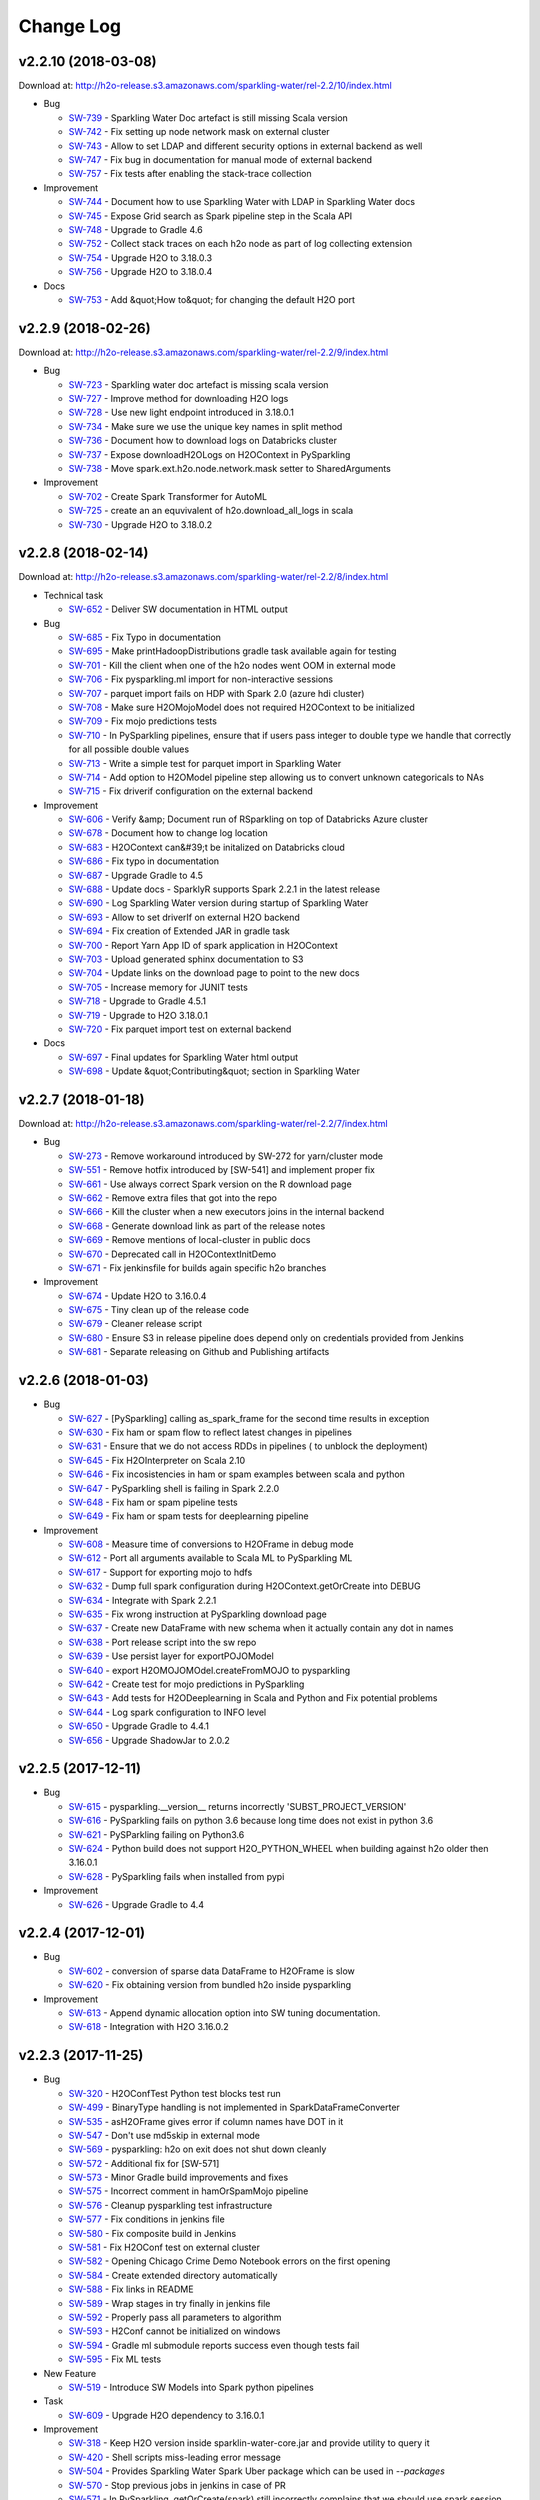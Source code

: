 Change Log
==========

v2.2.10 (2018-03-08)
--------------------
Download at: `http://h2o-release.s3.amazonaws.com/sparkling-water/rel-2.2/10/index.html <http://h2o-release.s3.amazonaws.com/sparkling-water/rel-2.2/10/index.html>`__

-  Bug
        
   -  `SW-739 <https://0xdata.atlassian.net/browse/SW-739>`__ - Sparkling Water Doc artefact is still missing Scala version
   -  `SW-742 <https://0xdata.atlassian.net/browse/SW-742>`__ - Fix setting up node network mask on external cluster
   -  `SW-743 <https://0xdata.atlassian.net/browse/SW-743>`__ - Allow to set LDAP and different security options in external backend as well
   -  `SW-747 <https://0xdata.atlassian.net/browse/SW-747>`__ - Fix bug in documentation for manual mode of external backend
   -  `SW-757 <https://0xdata.atlassian.net/browse/SW-757>`__ - Fix tests after enabling the stack-trace collection
                
-  Improvement
        
   -  `SW-744 <https://0xdata.atlassian.net/browse/SW-744>`__ - Document how to use Sparkling Water with LDAP in Sparkling Water docs
   -  `SW-745 <https://0xdata.atlassian.net/browse/SW-745>`__ - Expose Grid search as Spark pipeline step in the Scala API
   -  `SW-748 <https://0xdata.atlassian.net/browse/SW-748>`__ - Upgrade to Gradle 4.6
   -  `SW-752 <https://0xdata.atlassian.net/browse/SW-752>`__ - Collect stack traces on each h2o node as part of log collecting extension
   -  `SW-754 <https://0xdata.atlassian.net/browse/SW-754>`__ - Upgrade H2O to 3.18.0.3
   -  `SW-756 <https://0xdata.atlassian.net/browse/SW-756>`__ - Upgrade H2O to 3.18.0.4
                
-  Docs
        
   -  `SW-753 <https://0xdata.atlassian.net/browse/SW-753>`__ - Add &quot;How to&quot; for changing the default H2O port 
                
                            
v2.2.9 (2018-02-26)
-------------------
Download at: `http://h2o-release.s3.amazonaws.com/sparkling-water/rel-2.2/9/index.html <http://h2o-release.s3.amazonaws.com/sparkling-water/rel-2.2/9/index.html>`__

-  Bug
        
   -  `SW-723 <https://0xdata.atlassian.net/browse/SW-723>`__ - Sparkling water doc artefact is missing scala version
   -  `SW-727 <https://0xdata.atlassian.net/browse/SW-727>`__ - Improve method for downloading H2O logs 
   -  `SW-728 <https://0xdata.atlassian.net/browse/SW-728>`__ - Use new light endpoint introduced in 3.18.0.1
   -  `SW-734 <https://0xdata.atlassian.net/browse/SW-734>`__ - Make sure we use the unique key names in split method
   -  `SW-736 <https://0xdata.atlassian.net/browse/SW-736>`__ - Document how to download logs on Databricks cluster
   -  `SW-737 <https://0xdata.atlassian.net/browse/SW-737>`__ - Expose downloadH2OLogs on H2OContext in PySparkling
   -  `SW-738 <https://0xdata.atlassian.net/browse/SW-738>`__ - Move spark.ext.h2o.node.network.mask setter to SharedArguments
                
-  Improvement
        
   -  `SW-702 <https://0xdata.atlassian.net/browse/SW-702>`__ - Create Spark Transformer for AutoML
   -  `SW-725 <https://0xdata.atlassian.net/browse/SW-725>`__ - create an an equvivalent of h2o.download_all_logs in scala
   -  `SW-730 <https://0xdata.atlassian.net/browse/SW-730>`__ - Upgrade H2O to 3.18.0.2
                
                                
v2.2.8 (2018-02-14)
-------------------
Download at: `http://h2o-release.s3.amazonaws.com/sparkling-water/rel-2.2/8/index.html <http://h2o-release.s3.amazonaws.com/sparkling-water/rel-2.2/8/index.html>`__

-  Technical task
        
   -  `SW-652 <https://0xdata.atlassian.net/browse/SW-652>`__ - Deliver SW documentation in HTML output
                
-  Bug
        
   -  `SW-685 <https://0xdata.atlassian.net/browse/SW-685>`__ - Fix Typo in documentation
   -  `SW-695 <https://0xdata.atlassian.net/browse/SW-695>`__ - Make printHadoopDistributions gradle task available again for testing
   -  `SW-701 <https://0xdata.atlassian.net/browse/SW-701>`__ - Kill the client when one of the h2o nodes went OOM in external mode
   -  `SW-706 <https://0xdata.atlassian.net/browse/SW-706>`__ - Fix pysparkling.ml import for non-interactive sessions
   -  `SW-707 <https://0xdata.atlassian.net/browse/SW-707>`__ - parquet import fails on HDP with Spark 2.0 (azure hdi cluster)
   -  `SW-708 <https://0xdata.atlassian.net/browse/SW-708>`__ - Make sure H2OMojoModel does not required H2OContext to be initialized
   -  `SW-709 <https://0xdata.atlassian.net/browse/SW-709>`__ - Fix mojo predictions tests
   -  `SW-710 <https://0xdata.atlassian.net/browse/SW-710>`__ - In PySparkling pipelines, ensure that if users pass integer to double type we handle that correctly for all possible double values
   -  `SW-713 <https://0xdata.atlassian.net/browse/SW-713>`__ - Write a simple test for parquet import in Sparkling Water
   -  `SW-714 <https://0xdata.atlassian.net/browse/SW-714>`__ - Add option to H2OModel pipeline step allowing us to convert unknown categoricals to NAs
   -  `SW-715 <https://0xdata.atlassian.net/browse/SW-715>`__ - Fix driverif configuration on the external backend
                
-  Improvement
        
   -  `SW-606 <https://0xdata.atlassian.net/browse/SW-606>`__ - Verify &amp; Document run of RSparkling on top of Databricks Azure cluster
   -  `SW-678 <https://0xdata.atlassian.net/browse/SW-678>`__ - Document how to change log location 
   -  `SW-683 <https://0xdata.atlassian.net/browse/SW-683>`__ - H2OContext can&#39;t be initalized on Databricks cloud
   -  `SW-686 <https://0xdata.atlassian.net/browse/SW-686>`__ - Fix typo in documentation
   -  `SW-687 <https://0xdata.atlassian.net/browse/SW-687>`__ - Upgrade Gradle to 4.5
   -  `SW-688 <https://0xdata.atlassian.net/browse/SW-688>`__ - Update docs - SparklyR supports Spark 2.2.1 in the latest release
   -  `SW-690 <https://0xdata.atlassian.net/browse/SW-690>`__ - Log Sparkling Water version during startup of Sparkling Water
   -  `SW-693 <https://0xdata.atlassian.net/browse/SW-693>`__ - Allow to set driverIf on external H2O backend
   -  `SW-694 <https://0xdata.atlassian.net/browse/SW-694>`__ - Fix creation of Extended JAR in gradle task
   -  `SW-700 <https://0xdata.atlassian.net/browse/SW-700>`__ - Report Yarn App ID of spark application in H2OContext
   -  `SW-703 <https://0xdata.atlassian.net/browse/SW-703>`__ - Upload generated sphinx documentation to S3
   -  `SW-704 <https://0xdata.atlassian.net/browse/SW-704>`__ - Update links on the download page to point to the new docs
   -  `SW-705 <https://0xdata.atlassian.net/browse/SW-705>`__ - Increase memory for JUNIT tests
   -  `SW-718 <https://0xdata.atlassian.net/browse/SW-718>`__ - Upgrade to Gradle 4.5.1
   -  `SW-719 <https://0xdata.atlassian.net/browse/SW-719>`__ - Upgrade to H2O 3.18.0.1
   -  `SW-720 <https://0xdata.atlassian.net/browse/SW-720>`__ - Fix parquet import test on external backend
                
-  Docs
        
   -  `SW-697 <https://0xdata.atlassian.net/browse/SW-697>`__ - Final updates for Sparkling Water html output
   -  `SW-698 <https://0xdata.atlassian.net/browse/SW-698>`__ - Update &quot;Contributing&quot; section in Sparkling Water
                
                            
v2.2.7 (2018-01-18)
-------------------
Download at: `http://h2o-release.s3.amazonaws.com/sparkling-water/rel-2.2/7/index.html <http://h2o-release.s3.amazonaws.com/sparkling-water/rel-2.2/7/index.html>`__

-  Bug
        
   -  `SW-273 <https://0xdata.atlassian.net/browse/SW-273>`__ - Remove workaround introduced by SW-272 for yarn/cluster mode
   -  `SW-551 <https://0xdata.atlassian.net/browse/SW-551>`__ - Remove hotfix introduced by [SW-541] and implement proper fix
   -  `SW-661 <https://0xdata.atlassian.net/browse/SW-661>`__ - Use always correct Spark version on the R download page
   -  `SW-662 <https://0xdata.atlassian.net/browse/SW-662>`__ - Remove extra files that got into the repo
   -  `SW-666 <https://0xdata.atlassian.net/browse/SW-666>`__ - Kill the cluster when a new executors joins in the internal backend
   -  `SW-668 <https://0xdata.atlassian.net/browse/SW-668>`__ - Generate download link as part of the release notes
   -  `SW-669 <https://0xdata.atlassian.net/browse/SW-669>`__ - Remove mentions of local-cluster in public docs
   -  `SW-670 <https://0xdata.atlassian.net/browse/SW-670>`__ - Deprecated call in H2OContextInitDemo
   -  `SW-671 <https://0xdata.atlassian.net/browse/SW-671>`__ - Fix jenkinsfile for builds again specific h2o branches
                
-  Improvement
        
   -  `SW-674 <https://0xdata.atlassian.net/browse/SW-674>`__ - Update H2O to 3.16.0.4
   -  `SW-675 <https://0xdata.atlassian.net/browse/SW-675>`__ - Tiny clean up of the release code
   -  `SW-679 <https://0xdata.atlassian.net/browse/SW-679>`__ - Cleaner release script
   -  `SW-680 <https://0xdata.atlassian.net/browse/SW-680>`__ - Ensure S3 in release pipeline does depend only on credentials provided from Jenkins
   -  `SW-681 <https://0xdata.atlassian.net/browse/SW-681>`__ - Separate releasing on Github and Publishing artifacts
                
                                
v2.2.6 (2018-01-03)
-------------------

-  Bug
        
   -  `SW-627 <https://0xdata.atlassian.net/browse/SW-627>`__ - [PySparkling] calling as_spark_frame for the second time results in exception
   -  `SW-630 <https://0xdata.atlassian.net/browse/SW-630>`__ - Fix ham or spam flow to reflect latest changes in pipelines
   -  `SW-631 <https://0xdata.atlassian.net/browse/SW-631>`__ - Ensure that we do not access RDDs in pipelines ( to unblock the deployment)
   -  `SW-645 <https://0xdata.atlassian.net/browse/SW-645>`__ - Fix H2OInterpreter on Scala 2.10
   -  `SW-646 <https://0xdata.atlassian.net/browse/SW-646>`__ - Fix incosistencies in ham or spam examples between scala and python
   -  `SW-647 <https://0xdata.atlassian.net/browse/SW-647>`__ - PySparkling shell is failing in Spark 2.2.0
   -  `SW-648 <https://0xdata.atlassian.net/browse/SW-648>`__ - Fix ham or spam pipeline tests
   -  `SW-649 <https://0xdata.atlassian.net/browse/SW-649>`__ - Fix ham or spam tests for deeplearning pipeline
                
-  Improvement
        
   -  `SW-608 <https://0xdata.atlassian.net/browse/SW-608>`__ - Measure time of conversions to H2OFrame in debug mode
   -  `SW-612 <https://0xdata.atlassian.net/browse/SW-612>`__ - Port all arguments available to Scala ML to PySparkling ML
   -  `SW-617 <https://0xdata.atlassian.net/browse/SW-617>`__ - Support for exporting mojo to hdfs
   -  `SW-632 <https://0xdata.atlassian.net/browse/SW-632>`__ - Dump full spark configuration during H2OContext.getOrCreate into DEBUG
   -  `SW-634 <https://0xdata.atlassian.net/browse/SW-634>`__ - Integrate with Spark 2.2.1
   -  `SW-635 <https://0xdata.atlassian.net/browse/SW-635>`__ - Fix wrong instruction at PySparkling download page
   -  `SW-637 <https://0xdata.atlassian.net/browse/SW-637>`__ - Create new DataFrame with new schema when it actually contain any dot in names
   -  `SW-638 <https://0xdata.atlassian.net/browse/SW-638>`__ - Port release script into the sw repo
   -  `SW-639 <https://0xdata.atlassian.net/browse/SW-639>`__ - Use persist layer for exportPOJOModel
   -  `SW-640 <https://0xdata.atlassian.net/browse/SW-640>`__ - export H2OMOJOMOdel.createFromMOJO to pysparkling
   -  `SW-642 <https://0xdata.atlassian.net/browse/SW-642>`__ - Create test for mojo predictions in PySparkling
   -  `SW-643 <https://0xdata.atlassian.net/browse/SW-643>`__ - Add tests for H2ODeeplearning in Scala and Python and Fix potential problems
   -  `SW-644 <https://0xdata.atlassian.net/browse/SW-644>`__ - Log spark configuration to INFO level
   -  `SW-650 <https://0xdata.atlassian.net/browse/SW-650>`__ - Upgrade Gradle to 4.4.1
   -  `SW-656 <https://0xdata.atlassian.net/browse/SW-656>`__ - Upgrade ShadowJar to 2.0.2
                
                                
v2.2.5 (2017-12-11)
-------------------

-  Bug

   -  `SW-615 <https://0xdata.atlassian.net/browse/SW-615>`__ - pysparkling.__version__ returns incorrectly 'SUBST_PROJECT_VERSION'
   -  `SW-616 <https://0xdata.atlassian.net/browse/SW-616>`__ - PySparkling fails on python 3.6 because long time does not exist in python 3.6
   -  `SW-621 <https://0xdata.atlassian.net/browse/SW-621>`__ - PySParkling failing on Python3.6
   -  `SW-624 <https://0xdata.atlassian.net/browse/SW-624>`__ - Python build does not support H2O_PYTHON_WHEEL when building against h2o older then 3.16.0.1
   -  `SW-628 <https://0xdata.atlassian.net/browse/SW-628>`__ - PySparkling fails when installed from pypi

-  Improvement

   -  `SW-626 <https://0xdata.atlassian.net/browse/SW-626>`__ - Upgrade Gradle to 4.4


v2.2.4 (2017-12-01)
-------------------

-  Bug

   -  `SW-602 <https://0xdata.atlassian.net/browse/SW-602>`__ - conversion of sparse data DataFrame to H2OFrame is slow
   -  `SW-620 <https://0xdata.atlassian.net/browse/SW-620>`__ - Fix obtaining version from bundled h2o inside pysparkling

-  Improvement

   -  `SW-613 <https://0xdata.atlassian.net/browse/SW-613>`__ - Append dynamic allocation option into SW tuning documentation.
   -  `SW-618 <https://0xdata.atlassian.net/browse/SW-618>`__ - Integration with H2O 3.16.0.2

v2.2.3 (2017-11-25)
-------------------

-  Bug

   -  `SW-320 <https://0xdata.atlassian.net/browse/SW-320>`__ - H2OConfTest Python test blocks test run
   -  `SW-499 <https://0xdata.atlassian.net/browse/SW-499>`__ - BinaryType handling is not implemented in SparkDataFrameConverter
   -  `SW-535 <https://0xdata.atlassian.net/browse/SW-535>`__ - asH2OFrame gives error if column names have DOT in it
   -  `SW-547 <https://0xdata.atlassian.net/browse/SW-547>`__ - Don't use md5skip in external mode
   -  `SW-569 <https://0xdata.atlassian.net/browse/SW-569>`__ - pysparkling: h2o on exit does not shut down cleanly
   -  `SW-572 <https://0xdata.atlassian.net/browse/SW-572>`__ - Additional fix for [SW-571]
   -  `SW-573 <https://0xdata.atlassian.net/browse/SW-573>`__ - Minor Gradle build improvements and fixes
   -  `SW-575 <https://0xdata.atlassian.net/browse/SW-575>`__ - Incorrect comment in hamOrSpamMojo pipeline
   -  `SW-576 <https://0xdata.atlassian.net/browse/SW-576>`__ - Cleanup pysparkling test infrastructure
   -  `SW-577 <https://0xdata.atlassian.net/browse/SW-577>`__ - Fix conditions in jenkins file
   -  `SW-580 <https://0xdata.atlassian.net/browse/SW-580>`__ - Fix composite build in Jenkins
   -  `SW-581 <https://0xdata.atlassian.net/browse/SW-581>`__ - Fix H2OConf test on external cluster
   -  `SW-582 <https://0xdata.atlassian.net/browse/SW-582>`__ - Opening Chicago Crime Demo Notebook errors on the first opening
   -  `SW-584 <https://0xdata.atlassian.net/browse/SW-584>`__ - Create extended directory automatically
   -  `SW-588 <https://0xdata.atlassian.net/browse/SW-588>`__ - Fix links in README
   -  `SW-589 <https://0xdata.atlassian.net/browse/SW-589>`__ - Wrap stages in try finally in jenkins file
   -  `SW-592 <https://0xdata.atlassian.net/browse/SW-592>`__ - Properly pass all parameters to algorithm
   -  `SW-593 <https://0xdata.atlassian.net/browse/SW-593>`__ - H2Conf cannot be initialized on windows
   -  `SW-594 <https://0xdata.atlassian.net/browse/SW-594>`__ - Gradle ml submodule reports success even though tests fail
   -  `SW-595 <https://0xdata.atlassian.net/browse/SW-595>`__ - Fix ML tests

-  New Feature

   -  `SW-519 <https://0xdata.atlassian.net/browse/SW-519>`__ - Introduce SW Models into Spark python pipelines

-  Task

   -  `SW-609 <https://0xdata.atlassian.net/browse/SW-609>`__ - Upgrade H2O dependency to 3.16.0.1


-  Improvement

   -  `SW-318 <https://0xdata.atlassian.net/browse/SW-318>`__ - Keep H2O version inside sparklin-water-core.jar and provide utility to query it
   -  `SW-420 <https://0xdata.atlassian.net/browse/SW-420>`__ - Shell scripts miss-leading error message
   -  `SW-504 <https://0xdata.atlassian.net/browse/SW-504>`__ - Provides Sparkling Water Spark Uber package which can be used in `--packages`
   -  `SW-570 <https://0xdata.atlassian.net/browse/SW-570>`__ - Stop previous jobs in jenkins in case of PR
   -  `SW-571 <https://0xdata.atlassian.net/browse/SW-571>`__ - In PySparkling, getOrCreate(spark) still incorrectly complains that we should use spark session
   -  `SW-583 <https://0xdata.atlassian.net/browse/SW-583>`__ - Upgrade to Gradle 4.3
   -  `SW-585 <https://0xdata.atlassian.net/browse/SW-585>`__ - Add the custom commit status for internal and external pipelines
   -  `SW-586 <https://0xdata.atlassian.net/browse/SW-586>`__ - [ML] Remove some duplicities, enable mojo for deep learning
   -  `SW-590 <https://0xdata.atlassian.net/browse/SW-590>`__ - Replace deprecated method call in ChicagoCrime python example
   -  `SW-591 <https://0xdata.atlassian.net/browse/SW-591>`__ - Repl doesn't require H2O dependencies to compile
   -  `SW-596 <https://0xdata.atlassian.net/browse/SW-596>`__ - Minor build improvements
   -  `SW-603 <https://0xdata.atlassian.net/browse/SW-603>`__ - Upgrade Gradle to 4.3.1
   -  `SW-605 <https://0xdata.atlassian.net/browse/SW-605>`__ - addFiles doesn't accept sparkSession
   -  `SW-610 <https://0xdata.atlassian.net/browse/SW-610>`__ - Change default client mode to INFO, let user to change it at runtime

v2.2.2 (2017-10-23)
-------------------

-  Bug

   -  `SW-555 <https://0xdata.atlassian.net/browse/SW-555>`__ - Fix documentation issue in PySparkling
   -  `SW-558 <https://0xdata.atlassian.net/browse/SW-558>`__ - Increase default value for client connection retry timeout in
   -  `SW-560 <https://0xdata.atlassian.net/browse/SW-560>`__ - SW documentation for nthreads is inconsistent with code
   -  `SW-561 <https://0xdata.atlassian.net/browse/SW-561>`__ - Fix reporting artefacts in Jenkins and remove use of h2o-3-shared-lib
   -  `SW-564 <https://0xdata.atlassian.net/browse/SW-564>`__ - Clean test workspace in jenkins
   -  `SW-565 <https://0xdata.atlassian.net/browse/SW-565>`__ - Fix creation of extended jar in jenkins
   -  `SW-567 <https://0xdata.atlassian.net/browse/SW-567>`__ - Fix failing tests on external backend
   -  `SW-568 <https://0xdata.atlassian.net/browse/SW-568>`__ - Remove obsolete and failing idea configuration
   -  `SW-559 <https://0xdata.atlassian.net/browse/SW-559>`__ - GLM fails to build model when weights are specified

-  Improvement

   -  `SW-557 <https://0xdata.atlassian.net/browse/SW-557>`__ - Create 2 jenkins files ( for internal and external backend ) backed by configurable pipeline
   -  `SW-562 <https://0xdata.atlassian.net/browse/SW-562>`__ - Disable web on external H2O nodes in external cluster mode
   -  `SW-563 <https://0xdata.atlassian.net/browse/SW-563>`__ - In external cluster mode, print also YARN job ID of the external cluster once context is available
   -  `SW-566 <https://0xdata.atlassian.net/browse/SW-566>`__ - Upgrade H2O to 3.14.0.7
   -  `SW-553 <https://0xdata.atlassian.net/browse/SW-553>`__ - Improve handling of sparse vectors in internal cluster


v2.2.1 (2017-10-10)
-------------------

-  Bug

   -  `SW-423 <https://0xdata.atlassian.net/browse/SW-423>`__ - Tests of External Cluster mode fails
   -  `SW-516 <https://0xdata.atlassian.net/browse/SW-516>`__ - External cluster improperly convert RDD[ml.linalg.Vector]
   -  `SW-524 <https://0xdata.atlassian.net/browse/SW-524>`__ - Ensure Jenkins uses Java 8 for Sparkling Water 2.2.x
   -  `SW-525 <https://0xdata.atlassian.net/browse/SW-525>`__ - Don't use GPU nodes for sparkling water testing in Jenkins
   -  `SW-526 <https://0xdata.atlassian.net/browse/SW-526>`__ - Add missing when clause to scripts test stage in Jenkinsfile
   -  `SW-527 <https://0xdata.atlassian.net/browse/SW-527>`__ - Use dX cluster for Jenkins testing
   -  `SW-529 <https://0xdata.atlassian.net/browse/SW-529>`__ - Code defect in Scala example
   -  `SW-531 <https://0xdata.atlassian.net/browse/SW-531>`__ - Use code which is compatible between Scala 2.10 and 2.11
   -  `SW-532 <https://0xdata.atlassian.net/browse/SW-532>`__ - Make auto mode in external cluster default for tests in jenkins
   -  `SW-534 <https://0xdata.atlassian.net/browse/SW-534>`__ - Ensure that all tests run on both, internal and external backends
   -  `SW-536 <https://0xdata.atlassian.net/browse/SW-536>`__ - Allow to test sparkling water against specific h2o branch
   -  `SW-537 <https://0xdata.atlassian.net/browse/SW-537>`__ - Update Gradle to 4.2RC2
   -  `SW-538 <https://0xdata.atlassian.net/browse/SW-538>`__ - Fix problem in Jenkinsfile where H2O_HOME has higher priority then H2O_PYTHON_WHEEL
   -  `SW-539 <https://0xdata.atlassian.net/browse/SW-539>`__ - Fix PySparkling issue when running multiple times on the same node
   -  `SW-541 <https://0xdata.atlassian.net/browse/SW-541>`__ - Model training hangs in SW
   -  `SW-542 <https://0xdata.atlassian.net/browse/SW-542>`__ - Sparkling Water does not support parquet import
   -  `SW-552 <https://0xdata.atlassian.net/browse/SW-552>`__ - Fix documentation bug

-  New Feature

   -  `SW-521 <https://0xdata.atlassian.net/browse/SW-521>`__ - Fix typo in documentation
   -  `SW-523 <https://0xdata.atlassian.net/browse/SW-523>`__ - Use linux label to determine which nodes are used for Jenkins testing
   -  `SW-533 <https://0xdata.atlassian.net/browse/SW-533>`__ - In external cluster, remove notification file at the end. This affects nothing, it is just cleanup.

-  Improvement

   -  `SW-543 <https://0xdata.atlassian.net/browse/SW-543>`__ - Upgrade Gradle to 4.2
   -  `SW-544 <https://0xdata.atlassian.net/browse/SW-544>`__ - Improve exception in ExternalH2OBackend
   -  `SW-545 <https://0xdata.atlassian.net/browse/SW-545>`__ - Stop H2O in afterAll in tests
   -  `SW-546 <https://0xdata.atlassian.net/browse/SW-546>`__ - Add sw version to name of h2odriver obtained using get-extended-h2o script
   -  `SW-549 <https://0xdata.atlassian.net/browse/SW-549>`__ - Upgrade gradle to 4.2.1
   -  `SW-550 <https://0xdata.atlassian.net/browse/SW-550>`__ - Upgrade H2O to 3.14.0.6


v2.2.0 (2017-08-23)
-------------------

-  Bug

   -  `SW-449 <https://0xdata.atlassian.net/browse/SW-449>`__ - Support Sparse Data during spark-h2o conversions
   -  `SW-510 <https://0xdata.atlassian.net/browse/SW-510>`__ - the link `Demo Example from Git` is broken on the download page

-  New Feature

   -  `SW-481 <https://0xdata.atlassian.net/browse/SW-481>`__ - MOJO for Spark SVM
   -  `SW-497 <https://0xdata.atlassian.net/browse/SW-497>`__ - Integration with Spark 2.2

-  Improvement

   -  `SW-395 <https://0xdata.atlassian.net/browse/SW-395>`__ - bin/sparkling-shell should fail if assembly `jar` file does not exist
   -  `SW-471 <https://0xdata.atlassian.net/browse/SW-471>`__ - Use mojo in pipelines if possible, remove H2OPipeline and OneTimeTransformers
   -  `SW-512 <https://0xdata.atlassian.net/browse/SW-512>`__ - Make JenkinsFile up-to-date with sparkling_yarn_branch
   -  `SW-513 <https://0xdata.atlassian.net/browse/SW-513>`__ - Upgrade to Gradle 4.1
   -  `SW-514 <https://0xdata.atlassian.net/browse/SW-514>`__ - Upgrade H2O to 3.14.0.2


v2.1.x (2017-03-02)
-------------------

-  Sparkling Water 2.1 brings support of Spark 2.1.
-  For detailed changelog, please read `rel-2.1/CHANGELOG <https://github.com/h2oai/sparkling-water/blob/rel-2.1/doc/CHANGELOG.rst>`__.

v2.0.x (2016-09-26)
-------------------

-  Sparkling Water 2.0 brings support of Spark 2.0.
-  For detailed changelog, please read `rel-2.0/CHANGELOG <https://github.com/h2oai/sparkling-water/blob/rel-2.0/doc/CHANGELOG.rst>`__.

v1.6.x (2016-03-15)
-------------------

-  Sparkling Water 1.6 brings support of Spark 1.6.
-  For detailed changelog, please read `rel-1.6/CHANGELOG <https://github.com/h2oai/sparkling-water/blob/rel-1.6/CHANGELOG.md>`__.

v1.5.x (2015-09-28)
-------------------

-  Sparkling Water 1.5 brings support of Spark 1.5.
-  For detailed changelog, please read `rel-1.5/CHANGELOG <https://github.com/h2oai/sparkling-water/blob/rel-1.5/CHANGELOG.md>`__.

v1.4.x (2015-07-06)
-------------------

-  Sparkling Water 1.4 brings support of Spark 1.4.
-  For detailed changelog, please read `rel-1.4/CHANGELOG <https://github.com/h2oai/sparkling-water/blob/rel-1.4/CHANGELOG.md>`__.

v1.3.x (2015-05-25)
-------------------

-  Sparkling Water 1.3 brings support of Spark 1.3.
-  For detailed changelog, please read `rel-1.3/CHANGELOG <https://github.com/h2oai/sparkling-water/blob/rel-1.3/CHANGELOG.md>`__.

v1.2.x (2015-05-18) and older
-----------------------------

-  Sparkling Water 1.2 brings support of Spark 1.2.
-  For detailed changelog, please read `rel-1.2/CHANGELOG <https://github.com/h2oai/sparkling-water/blob/rel-1.2/CHANGELOG.md>`__.
